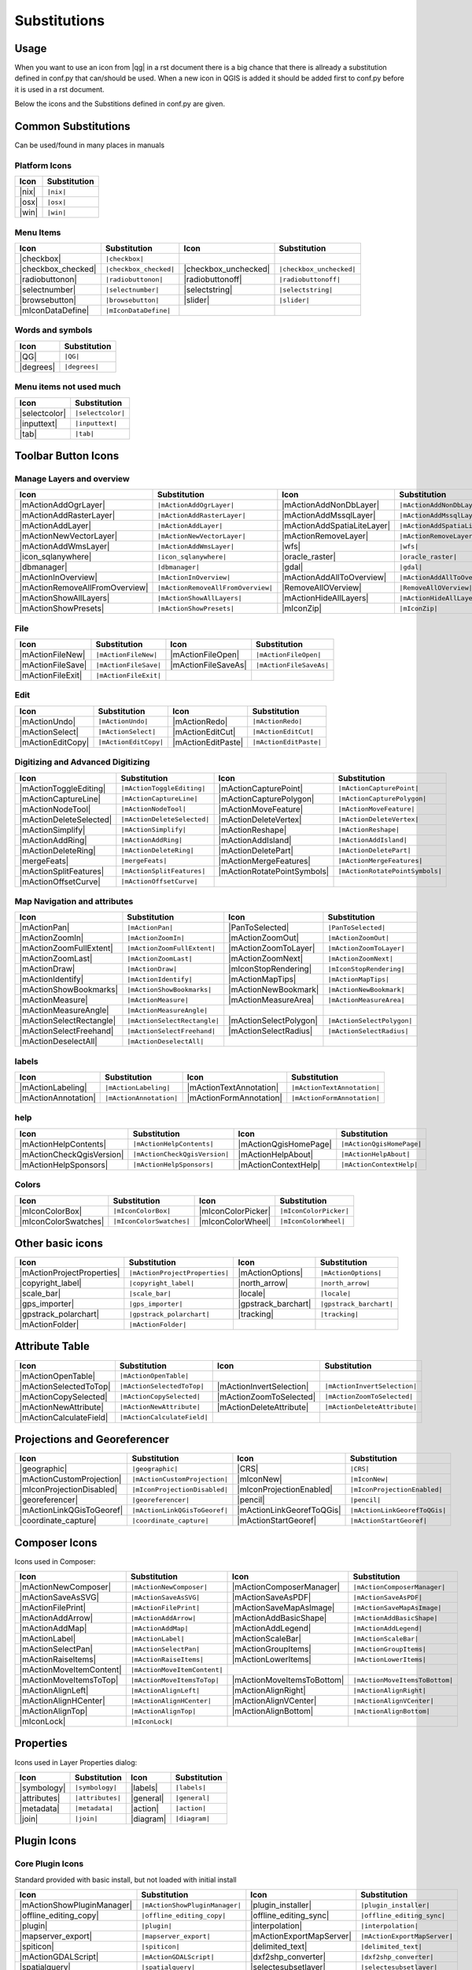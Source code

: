 *************
Substitutions
*************

Usage
=====

When you want to use an icon from |qg| in a rst document 
there is a big chance that there is allready a substitution defined 
in conf.py that can/should be used. When a new icon in QGIS is added
it should be added first to conf.py before it is used in a rst document.


Below the icons and the Substitions defined in conf.py are given.

Common Substitutions
====================

Can be used/found in many places in manuals

Platform Icons
..............

==========  ===============
Icon        Substitution
==========  ===============
|nix|       ``|nix|``        
|osx|	    ``|osx|``
|win|	    ``|win|``
==========  ===============



Menu Items
..........

=======================  =========================  =====================  =========================
Icon                     Substitution               Icon                   Substitution
=======================  =========================  =====================  =========================
|checkbox|               ``|checkbox|``             \                      \
|checkbox_checked|       ``|checkbox_checked|``     |checkbox_unchecked|   ``|checkbox_unchecked|``
|radiobuttonon|          ``|radiobuttonon|``   	    |radiobuttonoff|       ``|radiobuttonoff|``
|selectnumber|           ``|selectnumber|``         |selectstring|         ``|selectstring|``
|browsebutton|           ``|browsebutton|``	    |slider|               ``|slider|``
|mIconDataDefine|        ``|mIconDataDefine|``      \                      \ 
=======================  =========================  =====================  =========================

Words and symbols
.................

==========  ================
Icon        Substitution
==========  ================
|QG|        ``|QG|``
|degrees|   ``|degrees|``
==========  ================


Menu items not used much
........................

==============  =================
Icon            Substitution
==============  =================
|selectcolor|   ``|selectcolor|``
|inputtext|     ``|inputtext|``
|tab|           ``|tab|``
==============  =================


Toolbar Button Icons
====================

Manage Layers and overview
..........................

==============================  ==================================  ==============================  ==================================
Icon                            Substitution                        Icon                            Substitution
==============================  ==================================  ==============================  ==================================
|mActionAddOgrLayer|            ``|mActionAddOgrLayer|``   	    |mActionAddNonDbLayer| 	    ``|mActionAddNonDbLayer|``
|mActionAddRasterLayer|         ``|mActionAddRasterLayer|``         |mActionAddMssqlLayer|          ``|mActionAddMssqlLayer|``
|mActionAddLayer|               ``|mActionAddLayer|``    	    |mActionAddSpatiaLiteLayer|	    ``|mActionAddSpatiaLiteLayer|``
|mActionNewVectorLayer|		``|mActionNewVectorLayer|``         |mActionRemoveLayer|	    ``|mActionRemoveLayer|``
|mActionAddWmsLayer|       	``|mActionAddWmsLayer|``    	    |wfs|         		    ``|wfs|``
|icon_sqlanywhere|              ``|icon_sqlanywhere|``              |oracle_raster|                 ``|oracle_raster|``
|dbmanager|           		``|dbmanager|``              	    |gdal|                 	    ``|gdal|``
|mActionInOverview|		``|mActionInOverview|``  	    |mActionAddAllToOverview|	    ``|mActionAddAllToOverview|``
|mActionRemoveAllFromOverview|	``|mActionRemoveAllFromOverview|``  |RemoveAllOVerview|             ``|RemoveAllOVerview|``
|mActionShowAllLayers|		``|mActionShowAllLayers|``          |mActionHideAllLayers|	    ``|mActionHideAllLayers|``
|mActionShowPresets|            ``|mActionShowPresets|``            |mIconZip|                      ``|mIconZip|``
==============================  ==================================  ==============================  ==================================


File
....

==============================  ==================================  ==============================  ==================================
Icon                            Substitution                        Icon                            Substitution
==============================  ==================================  ==============================  ==================================
|mActionFileNew|                ``|mActionFileNew|``                |mActionFileOpen|		    ``|mActionFileOpen|``
|mActionFileSave|               ``|mActionFileSave|``		    |mActionFileSaveAs|		    ``|mActionFileSaveAs|``
|mActionFileExit|               ``|mActionFileExit|``		    \                   	    \ 
==============================  ==================================  ==============================  ==================================

Edit
....

==============================  ==================================  ==============================  ==================================
Icon                            Substitution                        Icon                            Substitution
==============================  ==================================  ==============================  ==================================
|mActionUndo|			``|mActionUndo|``                   |mActionRedo|		    ``|mActionRedo|``
|mActionSelect|			``|mActionSelect|``		    |mActionEditCut|		    ``|mActionEditCut|``
|mActionEditCopy|		``|mActionEditCopy|``		    |mActionEditPaste|		    ``|mActionEditPaste|``
==============================  ==================================  ==============================  ==================================


Digitizing and Advanced Digitizing
..................................

==============================  ==================================  ==============================  ==================================
Icon                            Substitution                        Icon                            Substitution
==============================  ==================================  ==============================  ==================================
|mActionToggleEditing|          ``|mActionToggleEditing|``          |mActionCapturePoint|           ``|mActionCapturePoint|``
|mActionCaptureLine|            ``|mActionCaptureLine|``  	    |mActionCapturePolygon|         ``|mActionCapturePolygon|``
|mActionNodeTool|		``|mActionNodeTool|``   	    |mActionMoveFeature|            ``|mActionMoveFeature|``
|mActionDeleteSelected|         ``|mActionDeleteSelected|``	    |mActionDeleteVertex|           ``|mActionDeleteVertex|``
|mActionSimplify|               ``|mActionSimplify|``       	    |mActionReshape|                ``|mActionReshape|``
|mActionAddRing|                ``|mActionAddRing|``  		    |mActionAddIsland|		    ``|mActionAddIsland|``
|mActionDeleteRing|		``|mActionDeleteRing|``  	    |mActionDeletePart|		    ``|mActionDeletePart|``
|mergeFeats|                    ``|mergeFeats|``  	    	    |mActionMergeFeatures|	    ``|mActionMergeFeatures|``
|mActionSplitFeatures|		``|mActionSplitFeatures|``          |mActionRotatePointSymbols|     ``|mActionRotatePointSymbols|``
|mActionOffsetCurve|  		``|mActionOffsetCurve|``  	    \                               \ 
==============================  ==================================  ==============================  ==================================


Map Navigation and attributes
.............................

==============================  ==================================  ==============================  ==================================
Icon                            Substitution                        Icon                            Substitution
==============================  ==================================  ==============================  ==================================
|mActionPan|                    ``|mActionPan|``                    |PanToSelected|                 ``|PanToSelected|``
|mActionZoomIn|			``|mActionZoomIn|``		    |mActionZoomOut|		    ``|mActionZoomOut|``
|mActionZoomFullExtent|	        ``|mActionZoomFullExtent|``	    |mActionZoomToLayer|            ``|mActionZoomToLayer|``	    
|mActionZoomLast|               ``|mActionZoomLast|``   	    |mActionZoomNext|		    ``|mActionZoomNext|``
|mActionDraw|                   ``|mActionDraw|``                   |mIconStopRendering|	    ``|mIconStopRendering|``
|mActionIdentify|		``|mActionIdentify|``		    |mActionMapTips|                ``|mActionMapTips|``
|mActionShowBookmarks|		``|mActionShowBookmarks|``	    |mActionNewBookmark|            ``|mActionNewBookmark|``
|mActionMeasure|                ``|mActionMeasure|``       	    |mActionMeasureArea|	    ``|mActionMeasureArea|``
|mActionMeasureAngle|		``|mActionMeasureAngle|``           \                               \ 
|mActionSelectRectangle|	``|mActionSelectRectangle|``        |mActionSelectPolygon|          ``|mActionSelectPolygon|``
|mActionSelectFreehand|		``|mActionSelectFreehand|``         |mActionSelectRadius|           ``|mActionSelectRadius|``
|mActionDeselectAll|  		``|mActionDeselectAll|``            \                               \ 
==============================  ==================================  ==============================  ==================================


labels
......

==============================  ==================================  ==============================  ==================================
Icon                            Substitution                        Icon                            Substitution
==============================  ==================================  ==============================  ==================================
|mActionLabeling|		``|mActionLabeling|``               |mActionTextAnnotation|	    ``|mActionTextAnnotation|``
|mActionAnnotation|    		``|mActionAnnotation|``             |mActionFormAnnotation|	    ``|mActionFormAnnotation|``
==============================  ==================================  ==============================  ==================================

help
....

==============================  ==================================  ==============================  ==================================
Icon                            Substitution                        Icon                            Substitution
==============================  ==================================  ==============================  ==================================
|mActionHelpContents|		``|mActionHelpContents|``           |mActionQgisHomePage|           ``|mActionQgisHomePage|``
|mActionCheckQgisVersion|	``|mActionCheckQgisVersion|``	    |mActionHelpAbout|              ``|mActionHelpAbout|``
|mActionHelpSponsors|		``|mActionHelpSponsors|``           |mActionContextHelp|            ``|mActionContextHelp|``
==============================  ==================================  ==============================  ==================================

Colors
......

==============================  ==================================  ==============================  ==================================
Icon                            Substitution                        Icon                            Substitution
==============================  ==================================  ==============================  ==================================
|mIconColorBox|		        ``|mIconColorBox|``                 |mIconColorPicker|              ``|mIconColorPicker|``
|mIconColorSwatches|	        ``|mIconColorSwatches|``	    |mIconColorWheel|               ``|mIconColorWheel|``
==============================  ==================================  ==============================  ==================================


Other basic icons
=================

==============================  ==================================  ==============================  ==================================
Icon                            Substitution                        Icon                            Substitution
==============================  ==================================  ==============================  ==================================
|mActionProjectProperties|	``|mActionProjectProperties|``      |mActionOptions|         	    ``|mActionOptions|``
|copyright_label|		``|copyright_label|``          	    |north_arrow|    		    ``|north_arrow|``
|scale_bar|  			``|scale_bar|``                     |locale|			    ``|locale|``			    
|gps_importer|       		``|gps_importer|``                  |gpstrack_barchart|		    ``|gpstrack_barchart|``
|gpstrack_polarchart|		``|gpstrack_polarchart|``           |tracking|          	    ``|tracking|``
|mActionFolder|                 ``|mActionFolder|``                 \                               \ 
==============================  ==================================  ==============================  ==================================


Attribute Table
===============

==============================  ==================================  ==============================  ==================================
Icon                            Substitution                        Icon                            Substitution
==============================  ==================================  ==============================  ==================================
|mActionOpenTable|          	``|mActionOpenTable|`` 		    \                               \ 
|mActionSelectedToTop|		``|mActionSelectedToTop|`` 	    |mActionInvertSelection|	    ``|mActionInvertSelection|``
|mActionCopySelected|           ``|mActionCopySelected|`` 	    |mActionZoomToSelected|         ``|mActionZoomToSelected|``
|mActionNewAttribute|           ``|mActionNewAttribute|``	    |mActionDeleteAttribute|	    ``|mActionDeleteAttribute|``
|mActionCalculateField|         ``|mActionCalculateField|``	    \                               \ 
==============================  ==================================  ==============================  ==================================


Projections and Georeferencer
=============================

==============================  ==================================  ==============================  ==================================
Icon                            Substitution                        Icon                            Substitution
==============================  ==================================  ==============================  ==================================
|geographic|                    ``|geographic|``                    |CRS|                           ``|CRS|``
|mActionCustomProjection|  	``|mActionCustomProjection|``       |mIconNew|     		    ``|mIconNew|``
|mIconProjectionDisabled|	``|mIconProjectionDisabled|``       |mIconProjectionEnabled|        ``|mIconProjectionEnabled|``
|georeferencer|      		``|georeferencer|``                 |pencil|        		    ``|pencil|``
|mActionLinkQGisToGeoref|	``|mActionLinkQGisToGeoref|`` 	    |mActionLinkGeorefToQGis|	    ``|mActionLinkGeorefToQGis|``
|coordinate_capture|		``|coordinate_capture|`` 	    |mActionStartGeoref|     	    ``|mActionStartGeoref|``
==============================  ==================================  ==============================  ==================================



Composer Icons
==============

Icons used in Composer:

==============================  ==================================  ==============================  ==================================
Icon                            Substitution                        Icon                            Substitution
==============================  ==================================  ==============================  ==================================
|mActionNewComposer|            ``|mActionNewComposer|``            |mActionComposerManager|	    ``|mActionComposerManager|``
|mActionSaveAsSVG|              ``|mActionSaveAsSVG|``  	    |mActionSaveAsPDF|              ``|mActionSaveAsPDF|``
|mActionFilePrint|		``|mActionFilePrint|``		    |mActionSaveMapAsImage|         ``|mActionSaveMapAsImage|``
|mActionAddArrow| 		``|mActionAddArrow|`` 		    |mActionAddBasicShape| 	    ``|mActionAddBasicShape|``
|mActionAddMap|                 ``|mActionAddMap|``  		    |mActionAddLegend|              ``|mActionAddLegend|``
|mActionLabel| 			``|mActionLabel|``  		    |mActionScaleBar| 		    ``|mActionScaleBar|``
|mActionSelectPan|		``|mActionSelectPan|``		    |mActionGroupItems|		    ``|mActionGroupItems|``
|mActionRaiseItems|             ``|mActionRaiseItems|``		    |mActionLowerItems|		    ``|mActionLowerItems|``
|mActionMoveItemContent|	``|mActionMoveItemContent|``        \                  		    \ 
|mActionMoveItemsToTop|         ``|mActionMoveItemsToTop|`` 	    |mActionMoveItemsToBottom|	    ``|mActionMoveItemsToBottom|``
|mActionAlignLeft|              ``|mActionAlignLeft|``              |mActionAlignRight|		    ``|mActionAlignRight|``
|mActionAlignHCenter|		``|mActionAlignHCenter|``	    |mActionAlignVCenter|	    ``|mActionAlignVCenter|``
|mActionAlignTop|               ``|mActionAlignTop|``               |mActionAlignBottom|	    ``|mActionAlignBottom|``
|mIconLock|                     ``|mIconLock|``      		    \                   	    \ 
==============================  ==================================  ==============================  ==================================

Properties
==========

Icons used in Layer Properties dialog:

==============================  ==================================  ==============================  ==================================
Icon                            Substitution                        Icon                            Substitution
==============================  ==================================  ==============================  ==================================
|symbology|                     ``|symbology|``                     |labels|                        ``|labels|``
|attributes|			``|attributes|``		    |general|			    ``|general|``
|metadata|  			``|metadata|``  		    |action|  			    ``|action|``
|join|     			``|join|``     			    |diagram|			    ``|diagram|``
==============================  ==================================  ==============================  ==================================


Plugin Icons
============

Core Plugin Icons
.................

Standard provided with basic install, but not loaded with initial install

==============================  ==================================  ==============================  ==================================
Icon                            Substitution                        Icon                            Substitution
==============================  ==================================  ==============================  ==================================
|mActionShowPluginManager|      ``|mActionShowPluginManager|``      |plugin_installer|        	    ``|plugin_installer|``
|offline_editing_copy|          ``|offline_editing_copy|`` 	    |offline_editing_sync|	    ``|offline_editing_sync|``
|plugin|   			``|plugin|``              	    |interpolation|                 ``|interpolation|``
|mapserver_export|		``|mapserver_export|``     	    |mActionExportMapServer|	    ``|mActionExportMapServer|``
|spiticon|               	``|spiticon|``                      |delimited_text|		    ``|delimited_text|`` 
|mActionGDALScript|		``|mActionGDALScript|``		    |dxf2shp_converter|		    ``|dxf2shp_converter|``
|spatialquery|			``|spatialquery|``     		    |selectesubsetlayer|	    ``|selectesubsetlayer|``
|selectcreatelayer|  	    	``|selectcreatelayer|``             \                     	    \ 
==============================  ==================================  ==============================  ==================================


FTools Icons
............

==============================  ==================================  ==============================  ==================================
Icon                            Substitution                        Icon                            Substitution
==============================  ==================================  ==============================  ==================================
|ftools|			``|ftools|``			    \                               \  
|matrix|			``|matrix|``			    |unique|    		    ``|unique|``
|sum_lines|			``|sum_lines|``			    |sum_points|		    ``|sum_points|``
|basic_statistics|		``|basic_statistics|``              |neighbor|                      ``|neighbor|``
|mean|    			``|mean|``                     	    |intersections|		    ``|intersections|``
|random_selection|		``|random_selection|``		    |sub_selection|   		    ``|sub_selection|``
|random_points|			``|random_points|``   		    \                               \  
|regular_points|  		``|regular_points|``                |vector_grid|   		    ``|vector_grid|``
|select_location|		``|select_location|`` 		    |layer_extent|   		    ``|layer_extent|``
|convex_hull|  			``|convex_hull|``    		    |buffer|     		    ``|buffer|``
|intersect|			``|intersect|``  		    |union|    			    ``|union|``
|sym_difference|		``|sym_difference|``		    |clip|          		    ``|clip|``
|difference|                    ``|difference|``    		    |dissolve|  		    ``|dissolve|``
|check_geometry|		``|check_geometry|``		    |export_geometry|		    ``|export_geometry|``
|delaunay| 			``|delaunay|``                      |centroids|      		    ``|centroids|``
|simplify|			``|simplify|``			    |join_location|    		    ``|join_location|``
|multi_to_single|		``|multi_to_single|``		    |single_to_multi|		    ``|single_to_multi|``
|to_lines|       		``|to_lines|``        		    |extract_nodes|		    ``|extract_nodes|``
|export_projection|		``|export_projection|``		    |define_projection|		    ``|define_projection|``
|split_layer|  			``|split_layer|``       	    |merge_shapes|		    ``|merge_shapes|``
==============================  ==================================  ==============================  ==================================


Grass integration
.................

==============================  ==================================  ==============================  ==================================
Icon                            Substitution                        Icon                            Substitution
==============================  ==================================  ==============================  ==================================
|grass|            		``|grass|``                         \                               \  
|grass_new_mapset|  		``|grass_new_mapset|`` 		    |grass_new_vector_layer|	    ``|grass_new_vector_layer|``
|grass_open_mapset|		``|grass_open_mapset|``		    |grass_close_mapset|	    ``|grass_close_mapset|``
|grass_add_vector|  		``|grass_add_vector|`` 		    |grass_add_raster|		    ``|grass_add_raster|``
|grass_edit|            	``|grass_edit|``       		    |grass_tools|		    ``|grass_tools|``
|grass_region|			``|grass_region|`` 		    |grass_region_edit|		    ``|grass_region_edit|``
|grass_new_point|  		``|grass_new_point|``		    |grass_new_line| 		    ``|grass_new_line|``
|grass_new_boundary|		``|grass_new_boundary|`` 	    |grass_new_centroid|	    ``|grass_new_centroid|``
|grass_move_vertex| 		``|grass_move_vertex|``  	    |grass_add_vertex| 		    ``|grass_add_vertex|``
|grass_delete_vertex|		``|grass_delete_vertex|``	    |grass_move_line|    	    ``|grass_move_line|``
|grass_split_line|		``|grass_split_line|``    	    |grass_delete_line|		    ``|grass_delete_line|``
|grass_edit_attributes|		``|grass_edit_attributes|``	    |grass_add_map|   		    ``|grass_add_map|``
|grass_close_edit|     		``|grass_close_edit|``      	    |grass_copy_map|		    ``|grass_copy_map|``
|grass_rename_map|		``|grass_rename_map|``		    |grass_delete_map|		    ``|grass_delete_map|``
|grass_set_region|  		``|grass_set_region|`` 		    |grass_refresh|   		    ``|grass_refresh|``
==============================  ==================================  ==============================  ==================================

OpenStreetMap
.............

==============================  ==================================  ==============================  ==================================
Icon                            Substitution                        Icon                            Substitution
==============================  ==================================  ==============================  ==================================
|osm_load|                      ``|osm_load|`` 			    |osm_download|           	    ``|osm_download|``
|osm_featureManager|            ``|osm_featureManager|``	    |osm_identify|           	    ``|osm_identify|``
|osm_import|             	``|osm_import|``                    |osm_save|               	    ``|osm_save|``
|osm_createPoint|        	``|osm_createPoint|``		    |osm_createLine|         	    ``|osm_createLine|``
|osm_createPolygon|      	``|osm_createPolygon|``             \                               \ 
|osm_move|               	``|osm_move|``         		    |osm_removeFeat|         	    ``|osm_removeFeat|``
|osm_createRelation|     	``|osm_createRelation|`` 	    |osm_addRelation|        	    ``|osm_addRelation|``
|osm_editRelation|       	``|osm_editRelation|``  	    |osm_generateTags|       	    ``|osm_generateTags|``
|osm_questionMark|       	``|osm_questionMark|``              \                               \ 
==============================  ==================================  ==============================  ==================================

Raster related
..............

==============================  ==================================  ==============================  ==================================
Icon                            Substitution                        Icon                            Substitution
==============================  ==================================  ==============================  ==================================
|fullCumulativeStretch|         ``|fullCumulativeStretch|``	    |FullHistogramStretch|	    ``|FullHistogramStretch|``
|ShowRasterCalculator| 		``|ShowRasterCalculator|``          |raster-stats|                  ``|raster-stats|``
|raster-interpolate|  		``|raster-interpolate|``            |raster-info|		    ``|raster-info|``
|raster_terrain|                ``|raster_terrain|``  		    |heatmap|  			    ``|heatmap|``
==============================  ==================================  ==============================  ==================================

eVis plugin
...........

==============================  ==================================  ==============================  ==================================
Icon                            Substitution                        Icon                            Substitution
==============================  ==================================  ==============================  ==================================
|event_browser|			``|event_browser|``                 |event_id|      		    ``|event_id|``
|evis_connect|			``|evis_connect|`` 		    |evis_file|   		    ``|evis_file|``
==============================  ==================================  ==============================  ==================================
